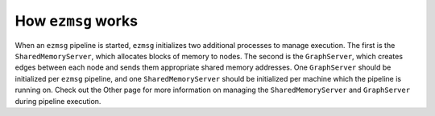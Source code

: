 How ``ezmsg`` works
===================

When an ``ezmsg`` pipeline is started, ``ezmsg`` initializes two additional processes to manage execution. The first is the ``SharedMemoryServer``, which allocates blocks of memory to nodes. The second is the ``GraphServer``, which creates edges between each node and sends them appropriate shared memory addresses. One ``GraphServer`` should be initialized per ``ezmsg`` pipeline, and one ``SharedMemoryServer`` should be initialized per machine which the pipeline is running on. Check out the Other page for more information on managing the ``SharedMemoryServer`` and ``GraphServer`` during pipeline execution.